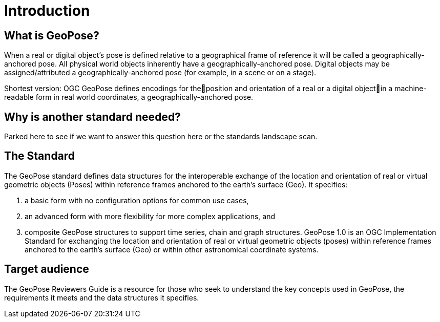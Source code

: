 [[rg_introduction_section]]
# Introduction

## What is GeoPose?

When a real or digital object’s pose is defined relative to a geographical frame of reference it will be called a geographically-anchored pose. All physical world objects inherently have a geographically-anchored pose. Digital objects may be assigned/attributed a geographically-anchored pose (for example, in a scene or on a stage).

Shortest version:
OGC GeoPose defines encodings for theposition and orientation of a real or a digital objectin a machine-readable form in real world coordinates, a geographically-anchored pose.

## Why is another standard needed?
Parked here to see if we want to answer this question here or the standards landscape scan. 

## The Standard
The GeoPose standard defines data structures for the interoperable exchange of the location and orientation of real or virtual geometric objects (Poses) within reference frames anchored to the earth's surface (Geo). It specifies:

. a basic form with no configuration options for common use cases,
. an advanced form with more flexibility for more complex applications, and
. composite GeoPose structures to support time series, chain and graph structures.
GeoPose 1.0 is an OGC Implementation Standard for exchanging the location and orientation of real or virtual geometric objects (poses) within reference frames anchored to the earth’s surface (Geo) or within other astronomical coordinate systems.

## Target audience
The GeoPose Reviewers Guide is a resource for those who seek to understand the key concepts used in GeoPose, the requirements it meets and the data structures it specifies.
